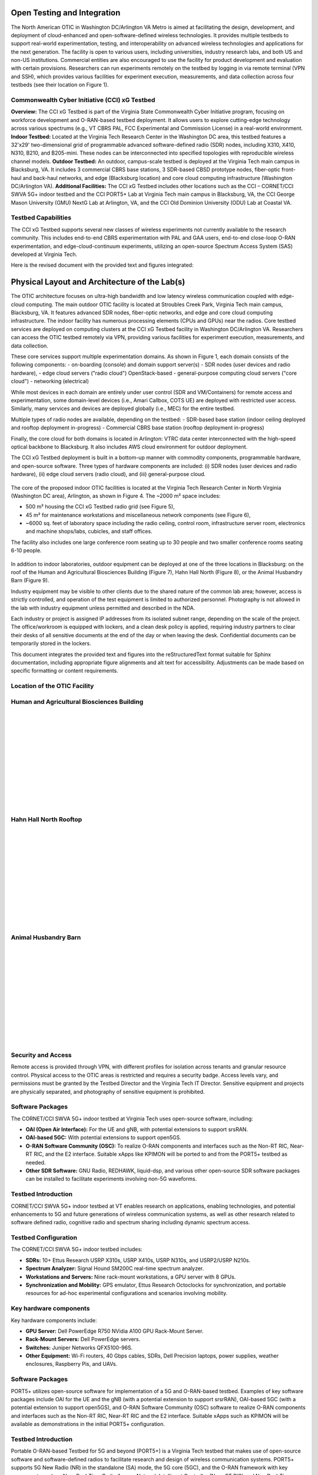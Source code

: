 Open Testing and Integration
=============================


The North American OTIC in Washington DC/Arlington VA Metro is aimed at facilitating the design, development, and deployment of cloud-enhanced and open-software-defined wireless technologies. It provides multiple testbeds to support real-world experimentation, testing, and interoperability on advanced wireless technologies and applications for the next generation. The facility is open to various users, including universities, industry research labs, and both US and non-US institutions. Commercial entities are also encouraged to use the facility for product development and evaluation with certain provisions. Researchers can run experiments remotely on the testbed by logging in via remote terminal (VPN and SSH), which provides various facilities for experiment execution, measurements, and data collection across four testbeds (see their location on Figure 1).


.. figure:: _static/otiv.png
  :alt: CBRS Hardware
  :align: center

Commonwealth Cyber Initiative (CCI) xG Testbed
----------------------------------------------


**Overview:** The CCI xG Testbed is part of the Virginia State Commonwealth Cyber Initiative program, focusing on workforce development and O-RAN-based testbed deployment. It allows users to explore cutting-edge technology across various spectrums (e.g., VT CBRS PAL, FCC Experimental and Commission License) in a real-world environment.
**Indoor Testbed:** Located at the Virginia Tech Research Center in the Washington DC area, this testbed features a 32'x29' two-dimensional grid of programmable advanced software-defined radio (SDR) nodes, including X310, X410, N310, B210, and B205-mini. These nodes can be interconnected into specified topologies with reproducible wireless channel models.
**Outdoor Testbed:** An outdoor, campus-scale testbed is deployed at the Virginia Tech main campus in Blacksburg, VA. It includes 3 commercial CBRS base stations, 3 SDR-based CBSD prototype nodes, fiber-optic front-haul and back-haul networks, and edge (Blacksburg location) and core cloud computing infrastructure (Washington DC/Arlington VA).
**Additional Facilities:** The CCI xG Testbed includes other locations such as the CCI – CORNET/CCI SWVA 5G+ indoor testbed and the CCI PORT5+ Lab at Virginia Tech main campus in Blacksburg, VA, the CCI George Mason University (GMU) NextG Lab at Arlington, VA, and the CCI Old Dominion University (ODU) Lab at Coastal VA.


**Testbed Capabilities**
-------------------------
The CCI xG Testbed supports several new classes of wireless experiments not currently available to the research community. This includes end-to-end CBRS experimentation with PAL and GAA users, end-to-end close-loop O-RAN experimentation, and edge-cloud-continuum experiments, utilizing an open-source Spectrum Access System (SAS) developed at Virginia Tech.


Here is the revised document with the provided text and figures integrated:


Physical Layout and Architecture of the Lab(s)
===========================================

The OTIC architecture focuses on ultra-high bandwidth and low latency wireless communication coupled with edge-cloud computing. The main outdoor OTIC facility is located at Stroubles Creek Park, Virginia Tech main campus, Blacksburg, VA. It features advanced SDR nodes, fiber-optic networks, and edge and core cloud computing infrastructure. The indoor facility has numerous processing elements (CPUs and GPUs) near the radios. Core testbed services are deployed on computing clusters at the CCI xG Testbed facility in Washington DC/Arlington VA. Researchers can access the OTIC testbed remotely via VPN, providing various facilities for experiment execution, measurements, and data collection.

.. raw:: html

   <div style="display: flex; justify-content: center;">
     <iframe src="https://www.google.com/maps/d/u/3/embed?mid=1482S18-61pp9zI-bNaLeKO7vpyn9tfY&ehbc=2E312F" width="640" height="480"></iframe>
   </div>


These core services support multiple experimentation domains. As shown in Figure 1, each domain consists of the following components:
- on-boarding (console) and domain support server(s)
- SDR nodes (user devices and radio hardware),
- edge cloud servers ("radio cloud") OpenStack-based
- general-purpose computing cloud servers ("core cloud")
- networking (electrical)

While most devices in each domain are entirely under user control (SDR and VM/Containers) for remote access and experimentation, some domain-level devices (i.e., Amari Callbox, COTS UE) are deployed with restricted user access. Similarly, many services and devices are deployed globally (i.e., MEC) for the entire testbed.

Multiple types of radio nodes are available, depending on the testbed:
- SDR-based base station (indoor ceiling deployed and rooftop deployment in-progress)
- Commercial CBRS base station (rooftop deployment in-progress)

Finally, the core cloud for both domains is located in Arlington: VTRC data center interconnected with the high-speed optical backbone to Blacksburg. It also includes AWS cloud environment for outdoor deployment.

The CCI xG Testbed deployment is built in a bottom-up manner with commodity components, programmable hardware, and open-source software. Three types of hardware components are included: (i) SDR nodes (user devices and radio hardware), (ii) edge cloud servers (radio cloud), and (iii) general-purpose cloud.

.. figure:: _static/lab_space.png
   :alt: Lab Space
   :align: center
   :width: 600px
   :height: 400px

The core of the proposed indoor OTIC facilities is located at the Virginia Tech Research Center in North Virginia (Washington DC area), Arlington, as shown in Figure 4. The ~2000 m² space includes:

- 500 m² housing the CCI xG Testbed radio grid (see Figure 5),
- 45 m² for maintenance workstations and miscellaneous network components (see Figure 6),
- ~6000 sq. feet of laboratory space including the radio ceiling, control room, infrastructure server room, electronics and machine shops/labs, cubicles, and staff offices.

The facility also includes one large conference room seating up to 30 people and two smaller conference rooms seating 6-10 people.



.. figure:: _static/radio_ceiling.jpeg
   :alt: Radio Ceiling
   :align: center

In addition to indoor laboratories, outdoor equipment can be deployed at one of the three locations in Blacksburg: on the roof of the Human and Agricultural Biosciences Building (Figure 7), Hahn Hall North (Figure 8), or the Animal Husbandry Barn (Figure 9).

Industry equipment may be visible to other clients due to the shared nature of the common lab area; however, access is strictly controlled, and operation of the test equipment is limited to authorized personnel. Photography is not allowed in the lab with industry equipment unless permitted and described in the NDA.

Each industry or project is assigned IP addresses from its isolated subnet range, depending on the scale of the project. The office/workroom is equipped with lockers, and a clean desk policy is applied, requiring industry partners to clear their desks of all sensitive documents at the end of the day or when leaving the desk. Confidential documents can be temporarily stored in the lockers.


This document integrates the provided text and figures into the reStructuredText format suitable for Sphinx documentation, including appropriate figure alignments and alt text for accessibility. Adjustments can be made based on specific formatting or content requirements.

**Location of the OTIC Facility**
-----------------------------------


**Human and Agricultural Biosciences Building**
-----------------------------------------------
.. figure:: _static/bio_science_buiding.jpeg
  :alt: CBRS Hardware
  :align: left
  :width: 400px
  :height: 300px

.. figure:: _static/human_and_agriculture_bioscience_building.png
  :alt: CBRS Hardware
  :align: left
  :width: 400px
  :height: 300px

|
|
|

|
|
|

|
|
|

|
|
|
**Hahn Hall North Rooftop**
----------------------------

.. figure:: _static/hahn_hall_north_hall_2.png
  :alt: CBRS Hardware
  :align: left
  :width: 400px
  :height: 300px

.. figure:: _static/hahn_hall_north_rooftop.jpeg
  :alt: CBRS Hardware
  :align: left
  :width: 400px
  :height: 300px
|
|
|

|
|
|

|
|
|

|
|
|
**Animal Husbandry Barn**
--------------------------
.. figure:: _static/animal.png
  :alt: CBRS Hardware
  :align: left
  :width: 400px
  :height: 300px

.. figure:: _static/animal_2.jpeg
  :alt: CBRS Hardware
  :align: left
  :width: 400px
  :height: 300px

|
|
|

|
|
|

|
|
|

|
|
|

**Security and Access**
------------------------

Remote access is provided through VPN, with different profiles for isolation across tenants and granular resource control. Physical access to the OTIC areas is restricted and requires a security badge. Access levels vary, and permissions must be granted by the Testbed Director and the Virginia Tech IT Director. Sensitive equipment and projects are physically separated, and photography of sensitive equipment is prohibited.

**Software Packages**
----------------------

The CORNET/CCI SWVA 5G+ indoor testbed at Virginia Tech uses open-source software, including:

- **OAI (Open Air Interface):** For the UE and gNB, with potential extensions to support srsRAN.
- **OAI-based 5GC:** With potential extensions to support open5GS.
- **O-RAN Software Community (OSC):** To realize O-RAN components and interfaces such as the Non-RT RIC, Near-RT RIC, and the E2 interface. Suitable xApps like KPIMON will be ported to and from the PORT5+ testbed as needed.
- **Other SDR Software:** GNU Radio, REDHAWK, liquid-dsp, and various other open-source SDR software packages can be installed to facilitate experiments involving non-5G waveforms.


**Testbed Introduction**
-------------------------
CORNET/CCI SWVA 5G+ indoor testbed at VT enables research on applications, enabling technologies, and potential enhancements to 5G and future generations of wireless communication systems, as well as other research related to software defined radio, cognitive radio and spectrum sharing including dynamic spectrum access.

**Testbed Configuration**
--------------------------
The CORNET/CCI SWVA 5G+ indoor testbed includes:

- **SDRs:** 10+ Ettus Research USRP X310s, USRP X410s, USRP N310s, and USRP2/USRP N210s.
- **Spectrum Analyzer:** Signal Hound SM200C real-time spectrum analyzer.
- **Workstations and Servers:** Nine rack-mount workstations, a GPU server with 8 GPUs.
- **Synchronization and Mobility:** GPS emulator, Ettus Research Octoclocks for synchronization, and portable resources for ad-hoc experimental configurations and scenarios involving mobility.

.. figure:: _static/test_config.png
  :alt: CBRS Hardware
  :align: center

**Key hardware components**
---------------------------
Key hardware components include:

- **GPU Server:** Dell PowerEdge R750 NVidia A100 GPU Rack-Mount Server.
- **Rack-Mount Servers:** Dell PowerEdge servers.
- **Switches:** Juniper Networks QFX5100-96S.
- **Other Equipment:** Wi-Fi routers, 40 Gbps cables, SDRs, Dell Precision laptops, power supplies, weather enclosures, Raspberry Pis, and UAVs.

**Software Packages**
----------------------
PORT5+ utilizes open-source software for implementation of a 5G and O-RAN-based testbed. Examples of key software packages include OAI for the UE and the gNB (with a potential extension to support srsrRAN), OAI-based 5GC (with a potential extension to support open5GS), and O-RAN Software Community (OSC) software to realize O-RAN components and interfaces such as the Non-RT RIC, Near-RT RIC and the E2 interface. Suitable xApps such as KPIMON will be available as demonstrations in the initial PORT5+ configuration.

**Testbed Introduction**
----------------------------
Portable O-RAN-based Testbed for 5G and beyond (PORT5+) is a Virginia Tech testbed that makes use of open-source software and software-defined radios to facilitate research and design of wireless communication systems. PORT5+ supports 5G New Radio (NR) in the standalone (SA) mode, the 5G core (5GC), and the O-RAN framework with key components such as Near Real-Time Radio Access Network Intelligent Controller (Near-RT RIC) and Non Real-Time Radio Access Network Intelligent Controller (Non-RT RIC).  PORT5+ current version supports Frequency Range 1 (FR1) (i.e., below 7 GHz such as 900 MHz, 3.5 GHz CBRS band, and 5 GHz). The open-source software, OAI (Open Air Interface) software, is used to implement the 5G User Equipment (UE) and the next-generation Node B (gNB). PORT5+ is being developed in stages, and the first version of PORT5+ is expected to be completed in July 2023.

.. figure:: _static/port5+arch.png
  :alt: CBRS Hardware
  :align: center